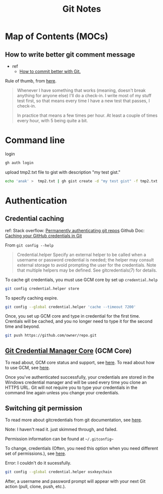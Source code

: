 #+TITLE: Git Notes

* Map of Contents (MOCs)
** How to write better git comment message
- ref
  - [[https://www.youtube.com/watch?v=Hlp-9cdImSM&ab_channel=KieCodes][How to commit better with Git.]]

Rule of thumb, from [[https://softwareengineering.stackexchange.com/questions/74764/how-often-should-i-do-you-make-commits][here]].
#+BEGIN_QUOTE
Whenever I have something that works (meaning, doesn't break anything for anyone else) I'll do a check-in. I write most of my stuff test first, so that means every time I have a new test that passes, I check-in.

In practice that means a few times per hour. At least a couple of times every hour, with 5 being quite a bit.
#+END_QUOTE

* Command line
login
#+BEGIN_SRC sh :noeval
gh auth login
#+END_SRC

upload tmp2.txt file to gist with description "my test gist."
#+BEGIN_SRC sh :noeval
echo 'anak' >  tmp2.txt | gh gist create -d "my test gist" -f tmp2.txt
#+END_SRC
* Authentication
** Credential caching
ref:
Stack overflow: [[https://stackoverflow.com/questions/6565357/git-push-requires-username-and-password][Permanently authenticating git repos]]
Github Doc: [[https://docs.github.com/en/get-started/getting-started-with-git/caching-your-github-credentials-in-git#platform-linux][Caching your GitHub credentials in Git]]

From =git config --help=
#+BEGIN_QUOTE
Credential.helper
    Specify an external helper to be called when a username or password credential is needed; the helper
    may consult external storage to avoid prompting the user for the credentials. Note that multiple
    helpers may be defined. See gitcredentials(7) for details.
#+END_QUOTE

To cache git credentials, you must use GCM core by set up =credential.help=
#+BEGIN_SRC sh
git config credential.helper store
#+END_SRC

To specify caching expire.
#+BEGIN_SRC sh
git config --global credential.helper 'cache --timeout 7200'
#+END_SRC

Once, you set up GCM core and type in credential for the first time.
Crentials will be cached, and you no longer need to type it for the second time and beyond.
#+BEGIN_SRC sh
git push https://github.com/owner/repo.git
#+END_SRC

** [[https://github.com/microsoft/Git-Credential-Manager-Core][Git Credential Manager Core]] (GCM Core)
To read about, GCM core status and support, see [[https://github.com/microsoft/Git-Credential-Manager-Core#current-status][here]].
To read about how to use GCM, see [[https://docs.github.com/en/get-started/getting-started-with-git/caching-your-github-credentials-in-git#git-credential-manager-core][here]].

Once you've authenticated successfully, your credentials are stored in the Windows credential manager and will be used every time you clone an HTTPS URL. Git will not require you to type your credentials in the command line again unless you change your credentials.

** Switching git permission
To read more about gitcredentials from git documentation, see [[https://git-scm.com/docs/gitcredentials][here]].

Note: I haven't read it. just skimmed through, and failed.

Permission information can be found at =~/.gitconfig~=

To change, credentials (Often, you need this option when you need different set of permissions.),
see [[https://stackoverflow.com/questions/20195304/how-do-i-update-the-password-for-git][here]].

Error: I couldn't do it sucessfully.
#+BEGIN_SRC sh
git config --global credential.helper osxkeychain
#+END_SRC
After, a username and password prompt will appear with your next Git action (pull, clone, push, etc.).
